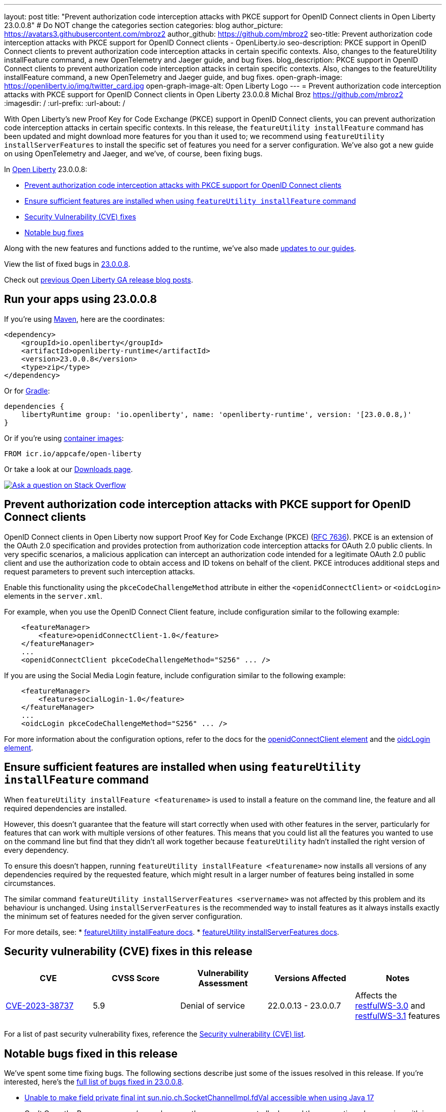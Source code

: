 ---
layout: post
title: "Prevent authorization code interception attacks with PKCE support for OpenID Connect clients in Open Liberty 23.0.0.8"
# Do NOT change the categories section
categories: blog
author_picture: https://avatars3.githubusercontent.com/mbroz2
author_github: https://github.com/mbroz2
seo-title: Prevent authorization code interception attacks with PKCE support for OpenID Connect clients - OpenLiberty.io
seo-description: PKCE support in OpenID Connect clients to prevent authorization code interception attacks in certain specific contexts. Also, changes to the featureUtility installFeature command, a new OpenTelemetry and Jaeger guide, and bug fixes.
blog_description: PKCE support in OpenID Connect clients to prevent authorization code interception attacks in certain specific contexts. Also, changes to the featureUtility installFeature command, a new OpenTelemetry and Jaeger guide, and bug fixes.
open-graph-image: https://openliberty.io/img/twitter_card.jpg
open-graph-image-alt: Open Liberty Logo
---
= Prevent authorization code interception attacks with PKCE support for OpenID Connect clients in Open Liberty 23.0.0.8
Michal Broz <https://github.com/mbroz2>
:imagesdir: /
:url-prefix:
:url-about: /
//Blank line here is necessary before starting the body of the post.

// // // // // // // //
// In the preceding section:
// Do not insert any blank lines between any of the lines.
// Do not remove or edit the variables on the lines beneath the author name.
//
// "open-graph-image" is set to OL logo. Whenever possible update this to a more appropriate/specific image (For example if present a image that is being used in the post). However, it
// can be left empty which will set it to the default
//
// "open-graph-image-alt" is a description of what is in the image (not a caption). When changing "open-graph-image" to
// a custom picture, you must provide a custom string for "open-graph-image-alt".
//
// Replace TITLE with the blog post title eg: MicroProfile 3.3 is now available on Open Liberty 20.0.0.4
// Replace mbroz2 with your GitHub username eg: lauracowen
// Replace DESCRIPTION with a short summary (~60 words) of the release (a more succinct version of the first paragraph of the post).
// Replace Michal Broz with your name as you'd like it to be displayed, eg: Laura Cowen
//
// Example post: 2020-04-09-microprofile-3-3-open-liberty-20004.adoc
//
// If adding image into the post add :
// -------------------------
// [.img_border_light]
// image::img/blog/FILE_NAME[IMAGE CAPTION ,width=70%,align="center"]
// -------------------------
// "[.img_border_light]" = This adds a faint grey border around the image to make its edges sharper. Use it around screenshots but not           
// around diagrams. Then double check how it looks.
// There is also a "[.img_border_dark]" class which tends to work best with screenshots that are taken on dark
// backgrounds.
// Change "FILE_NAME" to the name of the image file. Also make sure to put the image into the right folder which is: img/blog
// change the "IMAGE CAPTION" to a couple words of what the image is
// // // // // // // //

With Open Liberty's new Proof Key for Code Exchange (PKCE) support in OpenID Connect clients, you can prevent authorization code interception attacks in certain specific contexts. In this release, the `featureUtility installFeature` command has been updated and might download more features for you than it used to; we recommend using `featureUtility installServerFeatures` to install the specific set of features you need for a server configuration. We've also got a new guide on using OpenTelemetry and Jaeger, and we've, of course, been fixing bugs.

// // // // // // // //
// In the preceding section:
// Leave any instances of `tag::xxxx[]` or `end:xxxx[]` as they are.
//
// Replace RELEASE_SUMMARY with a short paragraph that summarises the release. Start with the lead feature but also summarise what else is new in the release. You will agree which will be the lead feature with the reviewers so you can just leave a placeholder here until after the initial review.
// // // // // // // //

// // // // // // // //
// Replace the following throughout the document:
//   Replace 23.0.0.8 with the version number of Open Liberty, eg: 22.0.0.2
//   Replace 23008 with the version number of Open Liberty wihtout the periods, eg: 22002
// // // // // // // //

In link:{url-about}[Open Liberty] 23.0.0.8:

* <<pkce, Prevent authorization code interception attacks with PKCE support for OpenID Connect clients>>
* <<featureinstall, Ensure sufficient features are installed when using `featureUtility installFeature` command>>
* <<CVEs, Security Vulnerability (CVE) fixes>>
* <<bugs, Notable bug fixes>>


// // // // // // // //
// If there were updates to guides since last release, keep the following, otherwise remove section.
// // // // // // // //
Along with the new features and functions added to the runtime, we’ve also made <<guides, updates to our guides>>.

// // // // // // // //
// In the preceding section:
// Replace the TAG_X with a short label for the feature in lower-case, eg: mp3
// Replace the FEATURE_1_HEADING with heading the feature section, eg: MicroProfile 3.3
// Where the updates are grouped as sub-headings under a single heading 
//   (eg all the features in a MicroProfile release), provide sub-entries in the list; 
//   eg replace SUB_TAG_1 with mpr, and SUB_FEATURE_1_HEADING with 
//   Easily determine HTTP headers on outgoing requests (MicroProfile Rest Client 1.4)
// // // // // // // //

View the list of fixed bugs in link:https://github.com/OpenLiberty/open-liberty/issues?q=label%3Arelease%3A23008+label%3A%22release+bug%22[23.0.0.8].

Check out link:{url-prefix}/blog/?search=release&search!=beta[previous Open Liberty GA release blog posts].


[#run]

// // // // // // // //
// LINKS
//
// OpenLiberty.io site links:
// link:{url-prefix}/guides/maven-intro.html[Maven]
// 
// Off-site links:
//link:https://openapi-generator.tech/docs/installation#jar[Download Instructions]
//
// IMAGES
//
// Place images in ./img/blog/
// Use the syntax:
// image::/img/blog/log4j-rhocp-diagrams/current-problem.png[Logging problem diagram,width=70%,align="center"]
// // // // // // // //

== Run your apps using 23.0.0.8

If you're using link:{url-prefix}/guides/maven-intro.html[Maven], here are the coordinates:

[source,xml]
----
<dependency>
    <groupId>io.openliberty</groupId>
    <artifactId>openliberty-runtime</artifactId>
    <version>23.0.0.8</version>
    <type>zip</type>
</dependency>
----

Or for link:{url-prefix}/guides/gradle-intro.html[Gradle]:

[source,gradle]
----
dependencies {
    libertyRuntime group: 'io.openliberty', name: 'openliberty-runtime', version: '[23.0.0.8,)'
}
----

Or if you're using link:{url-prefix}/docs/latest/container-images.html[container images]:

[source]
----
FROM icr.io/appcafe/open-liberty
----

Or take a look at our link:{url-prefix}/start/[Downloads page].

[link=https://stackoverflow.com/tags/open-liberty]
image::img/blog/blog_btn_stack.svg[Ask a question on Stack Overflow, align="center"]



// // // // DO NOT MODIFY THIS COMMENT BLOCK <GHA-BLOG-TOPIC> // // // // 
// Blog issue: https://github.com/OpenLiberty/open-liberty/issues/25739
// Contact/Reviewer: ayoho
// // // // // // // // 
[#pkce]
== Prevent authorization code interception attacks with PKCE support for OpenID Connect clients
OpenID Connect clients in Open Liberty now support Proof Key for Code Exchange (PKCE) (link:https://datatracker.ietf.org/doc/html/rfc7636[RFC 7636]). PKCE is an extension of the OAuth 2.0 specification and provides protection from authorization code interception attacks for OAuth 2.0 public clients. In very specific scenarios, a malicious application can intercept an authorization code intended for a legitimate OAuth 2.0 public client and use the authorization code to obtain access and ID tokens on behalf of the client. PKCE introduces additional steps and request parameters to prevent such interception attacks.

Enable this functionality using the `pkceCodeChallengeMethod` attribute in either the `<openidConnectClient>` or `<oidcLogin>` elements in the `server.xml`.

For example, when you use the OpenID Connect Client feature, include configuration similar to the following example:

[source,xml]
----
    <featureManager>
        <feature>openidConnectClient-1.0</feature>
    </featureManager>
    ...
    <openidConnectClient pkceCodeChallengeMethod="S256" ... />
----

If you are using the Social Media Login feature, include configuration similar to the following example:

[source,xml]
----
    <featureManager>
        <feature>socialLogin-1.0</feature>
    </featureManager>
    ...
    <oidcLogin pkceCodeChallengeMethod="S256" ... />
----

For more information about the configuration options, refer to the docs for the link:{url-prefix}/docs/latest/reference/config/openidConnectClient.html[openidConnectClient element] and the link:{url-prefix}/docs/latest/reference/config/oidcLogin.html[oidcLogin element].

   
// DO NOT MODIFY THIS LINE. </GHA-BLOG-TOPIC> 


// // // // DO NOT MODIFY THIS COMMENT BLOCK <GHA-BLOG-TOPIC> // // // // 
// Blog issue: https://github.com/OpenLiberty/open-liberty/issues/25926
// Contact/Reviewer: Azquelt
// // // // // // // // 
[#featureinstall]
== Ensure sufficient features are installed when using `featureUtility installFeature` command
When `featureUtility installFeature <featurename>` is used to install a feature on the command line, the feature and all required dependencies are installed.

However, this doesn't guarantee that the feature will start correctly when used with other features in the server, particularly for features that can work with multiple versions of other features. This means that you could list all the features you wanted to use on the command line but find that they didn't all work together because `featureUtility` hadn't installed the right version of every dependency.

To ensure this doesn't happen, running `featureUtility installFeature <featurename>` now installs all versions of any dependencies required by the requested feature, which might result in a larger number of features being installed in some circumstances.

The similar command `featureUtility installServerFeatures <servername>` was not affected by this problem and its behaviour is unchanged. Using `installServerFeatures` is the recommended way to install features as it always installs exactly the minimum set of features needed for the given server configuration.
   
// DO NOT MODIFY THIS LINE. </GHA-BLOG-TOPIC> 


For more details, see:
* link:{url-prefix}/docs/latest/reference/command/featureUtility-installFeature.html[featureUtility installFeature docs].
* link:{url-prefix}/docs/latest/reference/command/featureUtility-installServerFeatures.html[featureUtility installServerFeatures docs].

// // // // // // // //
// In the preceding section:
// Replace TAG_X/SUB_TAG_X with the given tag of your secton from the contents list
// Replace SUB_FEATURE_TITLE/FEATURE_X_TITLE with the given title from the contents list 
// Replace FEATURE with the feature name for the server.xml file e.g. mpHealth-1.4
// Replace LINK with the link for extra information given for the feature
// Replace LINK_DESCRIPTION with a readable description of the information
// // // // // // // //

[#CVEs]
== Security vulnerability (CVE) fixes in this release
[cols="5*"]
|===
|CVE |CVSS Score |Vulnerability Assessment |Versions Affected |Notes

|http://cve.mitre.org/cgi-bin/cvename.cgi?name=CVE-2023-38737[CVE-2023-38737]
|5.9
|Denial of service
|22.0.0.13 - 23.0.0.7
|Affects the link:{url-prefix}/docs/latest/reference/feature/restfulWS-3.0.html[restfulWS-3.0] and link:{url-prefix}/docs/latest/reference/feature/restfulWS-3.1.html[restfulWS-3.1] features
|===
// // // // // // // //
// In the preceding section:
// If there were any CVEs addressed in this release, fill out the table.  For the information, reference https://github.com/OpenLiberty/docs/blob/draft/modules/ROOT/pages/security-vulnerabilities.adoc.  If it has not been updated for this release, reach out to Kristen Clarke or Michal Broz.
// Note: When linking to features, use the 
// `link:{url-prefix}/docs/latest/reference/feature/someFeature-1.0.html[Some Feature 1.0]` format and 
// NOT what security-vulnerabilities.adoc does (feature:someFeature-1.0[])
//
// If there are no CVEs fixed in this release, replace the table with: 
// "There are no security vulnerability fixes in Open Liberty [23.0.0.8]."
// // // // // // // //
For a list of past security vulnerability fixes, reference the link:{url-prefix}/docs/latest/security-vulnerabilities.html[Security vulnerability (CVE) list].


[#bugs]
== Notable bugs fixed in this release


We’ve spent some time fixing bugs. The following sections describe just some of the issues resolved in this release. If you’re interested, here’s the  link:https://github.com/OpenLiberty/open-liberty/issues?q=label%3Arelease%3A23008+label%3A%22release+bug%22[full list of bugs fixed in 23.0.0.8].

* link:https://github.com/OpenLiberty/open-liberty/issues/25804[Unable to make field private final int sun.nio.ch.SocketChannelImpl.fdVal accessible when using Java 17]
+
Can’t Open the Page x.x.x.x:xxxx/snoop because the server unexpectedly dropped the connection when running with java 17 on z/OS.
+
With TCPChannel=all tracing enabled the following trace is seen.
[7/24/23, 16:22:42:406 EDT] 0000002f  1 UOW= source=com.ibm.ws.tcpchannel.internal.NBAcceptChannelSelector id=2e979f25 org= prod= component=
          IOException caught while configuring socket: com.ibm.io.async.AsyncException(Unable to make field private final int sun.nio.ch.SocketChannelImpl.fdVal accessible: module java.base does not "opens sun.nio.ch" to unnamed module @f787b213, [Internal Error]), total=1 count=1
+
Expected behavior: Snoop request is successful.

* link:https://github.com/OpenLiberty/open-liberty/issues/25712[NullPointerException when using app-defined java:module data source for JPA.]
+
Liberty fails with NullPointerException from internal code when the user specfies an application-defined data source with a `java:module` name for a Jakarta Persistence persistence unit.  If I switch to `java:comp` it works fine, but fails with `java:module`,
+
====
java.lang.NullPointerException: Cannot invoke "com.ibm.ws.injectionengine.osgi.internal.OSGiInjectionScopeData.processDeferredReferenceData()" because "scopeData" is null
	at com.ibm.ws.injectionengine.osgi.internal.naming.DeferredNonCompInjectionJavaColonHelper.getInjectionScopeData(DeferredNonCompInjectionJavaColonHelper.java:39)
	at com.ibm.ws.injectionengine.osgi.internal.naming.InjectionJavaColonHelper.getInjectionBinding(InjectionJavaColonHelper.java:135)
	at com.ibm.ws.injectionengine.osgi.internal.naming.InjectionJavaColonHelper.getObjectInstance(InjectionJavaColonHelper.java:115)
	at com.ibm.ws.jndi.url.contexts.javacolon.internal.JavaURLContext.lookup(JavaURLContext.java:334)
	at com.ibm.ws.jndi.url.contexts.javacolon.internal.JavaURLContext.lookup(JavaURLContext.java:372)
	at org.apache.aries.jndi.DelegateContext.lookup(DelegateContext.java:149)
	at java.naming/javax.naming.InitialContext.lookup(InitialContext.java:409)
	at com.ibm.ws.jpa.container.osgi.internal.OSGiJPAPUnitInfo.lookupDataSource(OSGiJPAPUnitInfo.java:319)
	at com.ibm.ws.jpa.management.JPAPUnitInfo.getJPADataSource(JPAPUnitInfo.java:343)
	at com.ibm.ws.jpa.management.JPAPUnitInfo.getJtaDataSource(JPAPUnitInfo.java:386)
	at com.ibm.ws.jpa.management.JPAPUnitInfo.initialize(JPAPUnitInfo.java:756)
	at com.ibm.ws.jpa.management.JPAPxmlInfo.extractPersistenceUnits(JPAPxmlInfo.java:184)
	at com.ibm.ws.jpa.management.JPAScopeInfo.processPersistenceUnit(JPAScopeInfo.java:90)
	at com.ibm.ws.jpa.management.JPAApplInfo.addPersistenceUnits(JPAApplInfo.java:121)
	at com.ibm.ws.jpa.container.osgi.internal.JPAComponentImpl.processWebModulePersistenceXml(JPAComponentImpl.java:597)
	at com.ibm.ws.jpa.container.osgi.internal.JPAComponentImpl.applicationStarting(JPAComponentImpl.java:380)
	at com.ibm.ws.container.service.state.internal.ApplicationStateManager.fireStarting(ApplicationStateManager.java:53)
	at com.ibm.ws.container.service.state.internal.StateChangeServiceImpl.fireApplicationStarting(StateChangeServiceImpl.java:52)
	at com.ibm.ws.app.manager.module.internal.SimpleDeployedAppInfoBase.preDeployApp(SimpleDeployedAppInfoBase.java:549)
	at com.ibm.ws.app.manager.module.internal.SimpleDeployedAppInfoBase.installApp(SimpleDeployedAppInfoBase.java:510)
	at com.ibm.ws.app.manager.module.internal.DeployedAppInfoBase.deployApp(DeployedAppInfoBase.java:351)
	at com.ibm.ws.app.manager.war.internal.WARApplicationHandlerImpl.install(WARApplicationHandlerImpl.java:67)
	at com.ibm.ws.app.manager.internal.statemachine.StartAction.execute(StartAction.java:184)
	at com.ibm.ws.app.manager.internal.statemachine.ApplicationStateMachineImpl.enterState(ApplicationStateMachineImpl.java:1369)
	at com.ibm.ws.app.manager.internal.statemachine.ApplicationStateMachineImpl.run(ApplicationStateMachineImpl.java:912)
	at com.ibm.ws.threading.internal.ExecutorServiceImpl$RunnableWrapper.run(ExecutorServiceImpl.java:247)
	at java.base/java.util.concurrent.ThreadPoolExecutor.runWorker(ThreadPoolExecutor.java:1136)
	at java.base/java.util.concurrent.ThreadPoolExecutor$Worker.run(ThreadPoolExecutor.java:635)
	at java.base/java.lang.Thread.run(Thread.java:889)
   ====
+
which shows in `messages.log`` as:

====
[7/13/23, 10:20:12:005 CDT] 0000004d com.ibm.ws.app.manager.AppMessageHelper                      E CWWKZ0002E: An exception occurred while starting the application DataValidationTestApp. The exception message was: com.ibm.ws.container.service.state.StateChangeException: java.lang.NullPointerException: Cannot invoke "com.ibm.ws.injectionengine.osgi.internal.OSGiInjectionScopeData.processDeferredReferenceData()" because "scopeData" is null
====
+
Expected behavior: Should start up cleanly and supply the EntityManagerFactory to the application.

* link:https://github.com/OpenLiberty/open-liberty/issues/25700[Potential memory leak in Liberty version of org.jboss.resteasy.plugins.server.servlet.ServletUtil]
+

* link:https://github.com/OpenLiberty/open-liberty/issues/25693[MYFACES-4611]
+

If a ViewExpiredException is handled by a custom ExceptionHandler which performs some implicit navigation the following NullPointerException can occur:
+
====
java.lang.NullPointerException
at org.apache.myfaces.view.facelets.ViewPoolProcessor.isViewPoolEnabledForThisView(ViewPoolProcessor.java:236)
at org.apache.myfaces.application.NavigationHandlerImpl.handleNavigation(NavigationHandlerImpl.java:324)
at org.apache.myfaces.application.NavigationHandlerImpl.handleNavigation(NavigationHandlerImpl.java:117)
at ....CustomExceptionHandler.handle(CustomExceptionHandler.java:45)
====
+
Expected behavior: No NullPointerException is expected.

//* link:https://github.com/OpenLiberty/open-liberty/issues/25646[Semicolon inside text parameter in Reason header will result in the sipcontainer dropping the request ]
//+

* link:https://github.com/OpenLiberty/open-liberty/issues/25632[MYFACES-4512]
+
A NullPointerException can occur when an application defines a custom ViewHandler that does not override the default implementation of `getViewDeclarationLanguage()` which returns null.
+
Expected behavior: A NullPointerException would not be expected.

//* link:https://github.com/OpenLiberty/open-liberty/issues/25580[Non-daemon Liberty Timer threads preventing JVM shutdown in CICS (Java 17)]
//+

//* link:https://github.com/OpenLiberty/open-liberty/issues/25193[Two inaccurate descriptions and one formatting problem in openidConnectProvider]
//+


// // // // // // // //
// In the preceding section:
// For this section ask either Michal Broz or Tom Evans or the #openliberty-release-blog channel for Notable bug fixes in this release.
// Present them as a list in the order as provided, linking to the issue and providing a short description of the bug and the resolution.
// If the issue on Github is missing any information, leave a comment in the issue along the lines of:
// "@[issue_owner(s)] please update the description of this `release bug` using the [bug report template](https://github.com/OpenLiberty/open-liberty/issues/new?assignees=&labels=release+bug&template=bug_report.md&title=)" 
// Feel free to message the owner(s) directly as well, especially if no action has been taken by them.
// For inspiration about how to write this section look at previous blogs e.g- 20.0.0.10 or 21.0.0.12 (https://openliberty.io/blog/2021/11/26/jakarta-ee-9.1.html#bugs)
// // // // // // // //


// // // // // // // //
// If there were updates to guides since last release, keep the following, otherwise remove section.
// Check with Gilbert Kwan, otherwise Michal Broz or YK Chang
// // // // // // // //
[#guides]
== New and updated guides since the previous release

As Open Liberty features and functionality continue to grow, we continue to add link:https://openliberty.io/guides/?search=new&key=tag[new guides to openliberty.io] on those topics to make their adoption as easy as possible.  Existing guides also receive updates to address any reported bugs/issues, keep their content current, and expand what their topic covers. 

* link:https://openliberty.io/guides/microprofile-telemetry-jaeger.html[Enabling distributed tracing in microservices with OpenTelemetry and Jaeger]
    * A new guide in the link:https://openliberty.io/guides/#observability[Observability] category. Its cloud-hosted version was also released. With the guide, you'll learn how to enable distributed tracing in microservices with OpenTelemetry and Jaeger. 
* link:https://openliberty.io/guides/openshift-codeready-containers.html[Deploying microservices to an OpenShift cluster using OpenShift Local]
    * This is the new name for the "Deploying microservices to OpenShift using CodeReady Containers" guide. The application has been updated to use MicroProfile 6 and Jakarta EE 10 features. With the guide, you can learn how to deploy microservices to a local OpenShift cluster running with OpenShift Local (formerly known as CodeReady Containers) by using the `oc` and `podman` commands. OpenShift Local includes the `oc` and `podman` binary.

  
== Get Open Liberty 23.0.0.8 now

Available through <<run,Maven, Gradle, Docker, and as a downloadable archive>>.
